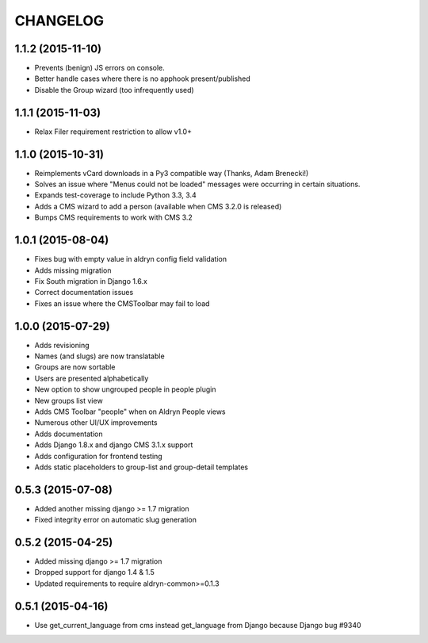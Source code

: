 CHANGELOG
=========

1.1.2 (2015-11-10)
------------------

* Prevents (benign) JS errors on console.
* Better handle cases where there is no apphook present/published
* Disable the Group wizard (too infrequently used)


1.1.1 (2015-11-03)
------------------

* Relax Filer requirement restriction to allow v1.0+


1.1.0 (2015-10-31)
------------------

* Reimplements vCard downloads in a Py3 compatible way (Thanks, Adam Brenecki!)
* Solves an issue where "Menus could not be loaded" messages were occurring in
  certain situations.
* Expands test-coverage to include Python 3.3, 3.4
* Adds a CMS wizard to add a person (available when CMS 3.2.0 is released)
* Bumps CMS requirements to work with CMS 3.2


1.0.1 (2015-08-04)
------------------

* Fixes bug with empty value in aldryn config field validation
* Adds missing migration
* Fix South migration in Django 1.6.x
* Correct documentation issues
* Fixes an issue where the CMSToolbar may fail to load


1.0.0 (2015-07-29)
------------------

* Adds revisioning
* Names (and slugs) are now translatable
* Groups are now sortable
* Users are presented alphabetically
* New option to show ungrouped people in people plugin
* New groups list view
* Adds CMS Toolbar "people" when on Aldryn People views
* Numerous other UI/UX improvements
* Adds documentation
* Adds Django 1.8.x and django CMS 3.1.x support
* Adds configuration for frontend testing
* Adds static placeholders to group-list and group-detail templates


0.5.3 (2015-07-08)
------------------

* Added another missing django >= 1.7 migration
* Fixed integrity error on automatic slug generation


0.5.2 (2015-04-25)
------------------

* Added missing django >= 1.7 migration
* Dropped support for django 1.4 & 1.5
* Updated requirements to require aldryn-common>=0.1.3


0.5.1 (2015-04-16)
------------------

* Use get_current_language from cms instead get_language from Django because Django bug #9340

